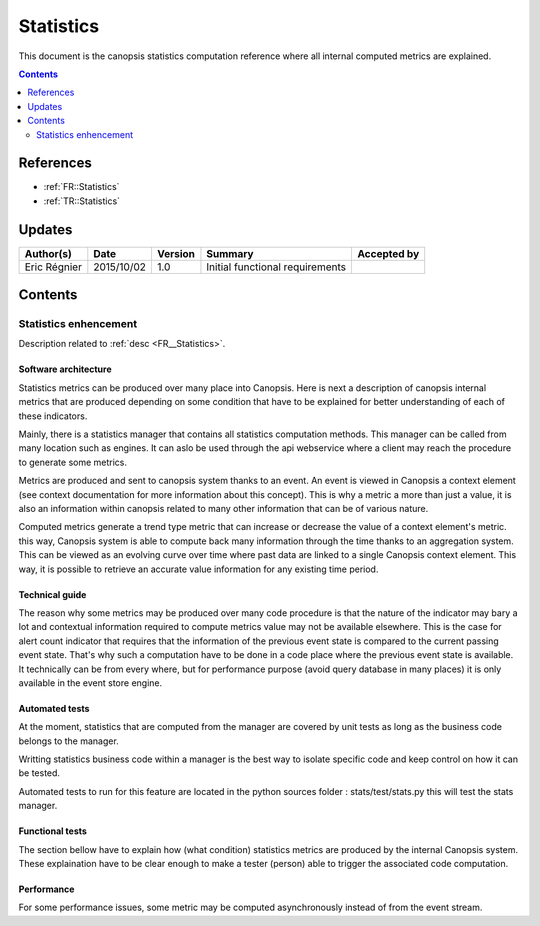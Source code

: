 .. _TR__Statistics:

==========
Statistics
==========

This document is the canopsis statistics computation reference where all internal computed metrics are explained.

.. contents::
   :depth: 2

References
==========

- :ref:`FR::Statistics`
- :ref:`TR::Statistics`

Updates
=======


.. csv-table::
   :header: "Author(s)", "Date", "Version", "Summary", "Accepted by"

   "Eric Régnier", "2015/10/02", "1.0", "Initial functional requirements", ""

Contents
========

.. _TR__Statistics:

Statistics enhencement
----------------------

Description related to :ref:`desc <FR__Statistics>`.

Software architecture
>>>>>>>>>>>>>>>>>>>>>

Statistics metrics can be produced over many place into Canopsis. Here is next a description of canopsis internal metrics that are produced depending on some condition that have to be explained for better understanding of each of these indicators.

Mainly, there is a statistics manager that contains all statistics computation methods. This manager can be called from many location such as engines. It can aslo be used through the api webservice where a client may reach the procedure to generate some metrics.

Metrics are produced and sent to canopsis system thanks to an event. An event is viewed in Canopsis a context element (see context documentation for more information about this concept). This is why a metric a more than just a value, it is also an information within canopsis related to many other information that can be of various nature.

Computed metrics generate a trend type metric that can increase or decrease the value of a context element's metric. this way, Canopsis system is able to compute back many information through the time thanks to an aggregation system. This can be viewed as an evolving curve over time where past data are linked to a single Canopsis context element. This way, it is possible to retrieve an accurate value information for any existing time period.

Technical guide
>>>>>>>>>>>>>>>

The reason why some metrics may be produced over many code procedure is that the nature of the indicator may bary a lot and contextual information required to compute metrics value may not be available elsewhere. This is the case for alert count indicator that requires that the information of the previous event state is compared to the current passing event state. That's why such a computation have to be done in a code place where the previous event state is available. It technically can be from every where, but for performance purpose (avoid query database in many places) it is only available in the event store engine.

Automated tests
>>>>>>>>>>>>>>>

At the moment, statistics that are computed from the manager are covered by unit tests as long as the business code belongs to the manager.

Writting statistics business code within a manager is the best way to isolate specific code and keep control on how it can be tested.

Automated tests to run for this feature are located in the python sources folder : stats/test/stats.py this will test the stats manager.

Functional tests
>>>>>>>>>>>>>>>>

The section bellow have to explain how (what condition) statistics metrics are produced by the internal Canopsis system. These explaination have to be clear enough to make a tester (person) able to trigger the associated code computation.

Performance
>>>>>>>>>>>

For some performance issues, some metric may be computed asynchronously instead of from the event stream.

